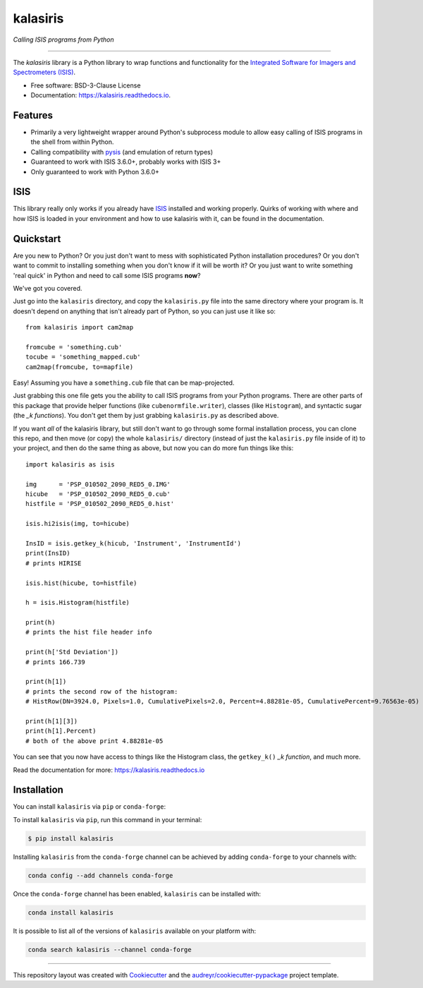=========
kalasiris
=========

*Calling ISIS programs from Python*

---------------------------------

.. image:: https://img.shields.io/pypi/v/kalasiris.svg
        :target: https://pypi.python.org/pypi/kalasiris

.. image:: https://img.shields.io/conda/vn/conda-forge/kalasiris.svg
        :target: https://anaconda.org/conda-forge/kalasiris

.. image:: https://travis-ci.com/rbeyer/kalasiris.svg?branch=master
        :target: https://travis-ci.com/rbeyer/kalasiris

.. image:: https://img.shields.io/circleci/project/github/conda-forge/kalasiris-feedstock/master.svg?label=noarch
        :target: https://circleci.com/gh/conda-forge/kalasiris-feedstock

.. image:: https://readthedocs.org/projects/kalasiris/badge/?version=latest
        :target: https://kalasiris.readthedocs.io/en/latest/?badge=latest
        :alt: Documentation Status


The *kalasiris* library is a Python library to wrap functions and
functionality for the `Integrated Software for Imagers and Spectrometers
(ISIS) <https://isis.astrogeology.usgs.gov>`_.


* Free software: BSD-3-Clause License
* Documentation: https://kalasiris.readthedocs.io.


Features
--------

* Primarily a very lightweight wrapper around Python's subprocess
  module to allow easy calling of ISIS programs in the shell from
  within Python.
* Calling compatibility with pysis_ (and emulation of return types)
* Guaranteed to work with ISIS 3.6.0+, probably works with ISIS 3+
* Only guaranteed to work with Python 3.6.0+


ISIS
----

This library really only works if you already have ISIS_ installed and
working properly.  Quirks of working with where and how ISIS is loaded
in your environment and how to use kalasiris with it, can be found
in the documentation.


Quickstart
----------

Are you new to Python?  Or you just don't want to mess with
sophisticated Python installation procedures?  Or you don't want
to commit to installing something when you don't know if it will
be worth it?  Or you just want to write something 'real quick' in
Python and need to call some ISIS programs **now**?

We've got you covered.

Just go into the ``kalasiris`` directory, and copy the ``kalasiris.py``
file into the same directory where your program is.  It doesn't
depend on anything that isn't already part of Python, so you can
just use it like so::

    from kalasiris import cam2map

    fromcube = 'something.cub'
    tocube = 'something_mapped.cub'
    cam2map(fromcube, to=mapfile)

Easy! Assuming you have a ``something.cub`` file that can be
map-projected.

Just grabbing this one file gets you the ability to call ISIS
programs from your Python programs.  There are other parts of this
package that provide helper functions (like ``cubenormfile.writer``),
classes (like ``Histogram``), and syntactic sugar (the *_k functions*).
You don't get them by just grabbing ``kalasiris.py`` as described
above.

If you want *all* of the kalasiris library, but still don't want to
go through some formal installation process, you can clone this repo,
and then move (or copy) the whole ``kalasiris/`` directory (instead
of just the ``kalasiris.py`` file inside of it) to your project, and
then do the same thing as above, but now you can do more fun things
like this::

    import kalasiris as isis

    img      = 'PSP_010502_2090_RED5_0.IMG'
    hicube   = 'PSP_010502_2090_RED5_0.cub'
    histfile = 'PSP_010502_2090_RED5_0.hist'

    isis.hi2isis(img, to=hicube)

    InsID = isis.getkey_k(hicub, 'Instrument', 'InstrumentId')
    print(InsID)
    # prints HIRISE

    isis.hist(hicube, to=histfile)

    h = isis.Histogram(histfile)

    print(h)
    # prints the hist file header info

    print(h['Std Deviation'])
    # prints 166.739

    print(h[1])
    # prints the second row of the histogram:
    # HistRow(DN=3924.0, Pixels=1.0, CumulativePixels=2.0, Percent=4.88281e-05, CumulativePercent=9.76563e-05)

    print(h[1][3])
    print(h[1].Percent)
    # both of the above print 4.88281e-05


You can see that you now have access to things like the Histogram class,
the ``getkey_k()`` *_k function*, and much more.

Read the documentation for more: https://kalasiris.readthedocs.io


Installation
------------

You can install ``kalasiris`` via ``pip`` or ``conda-forge``:

To install ``kalasiris`` via ``pip``, run this command in your terminal:

.. code-block:: console

    $ pip install kalasiris

Installing ``kalasiris`` from the ``conda-forge`` channel can be
achieved by adding ``conda-forge`` to your channels with:

.. code-block:: console

    conda config --add channels conda-forge

Once the ``conda-forge`` channel has been enabled, ``kalasiris`` can be installed with:

.. code-block:: console

    conda install kalasiris

It is possible to list all of the versions of ``kalasiris`` available on your platform with:

.. code-block:: console

    conda search kalasiris --channel conda-forge


-------

This repository layout was created with Cookiecutter_ and the `audreyr/cookiecutter-pypackage`_ project template.

.. _ISIS: https://isis.astrogeology.usgs.gov
.. _pysis: https://github.com/wtolson/pysis
.. _Cookiecutter: https://github.com/audreyr/cookiecutter
.. _`audreyr/cookiecutter-pypackage`: https://github.com/audreyr/cookiecutter-pypackage
